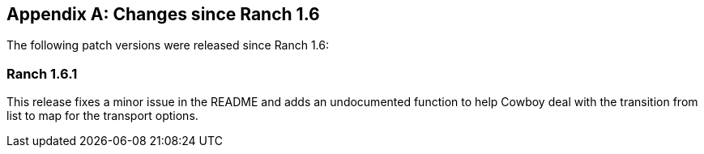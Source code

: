 [appendix]
== Changes since Ranch 1.6

The following patch versions were released since Ranch 1.6:

=== Ranch 1.6.1

This release fixes a minor issue in the README and adds an
undocumented function to help Cowboy deal with the transition
from list to map for the transport options.
